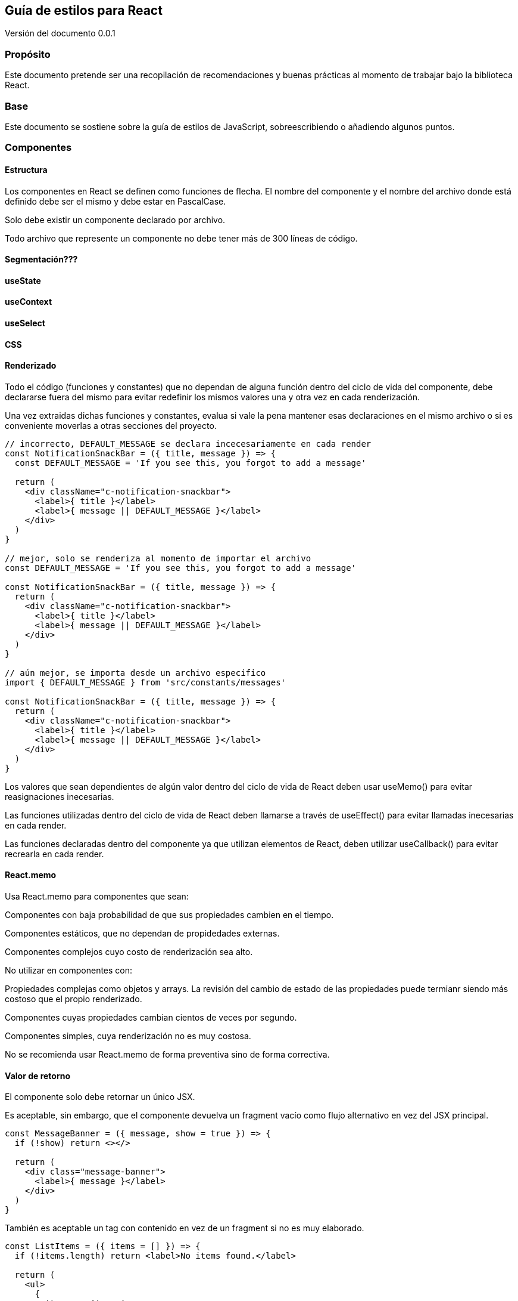 :version: 0.0.1
== Guía de estilos para React

Versión del documento {version}

=== Propósito

Este documento pretende ser una recopilación de recomendaciones y buenas prácticas al momento de trabajar bajo la biblioteca React.

=== Base

Este documento se sostiene sobre la guía de estilos de JavaScript, sobreescribiendo o añadiendo algunos puntos.

=== Componentes

==== Estructura

Los componentes en React se definen como funciones de flecha. El nombre del componente y el nombre del archivo donde está definido debe ser el mismo y debe estar en PascalCase.

Solo debe existir un componente declarado por archivo.

Todo archivo que represente un componente no debe tener más de 300 líneas de código.

==== Segmentación???

==== useState
==== useContext
==== useSelect
==== CSS

==== Renderizado

Todo el código (funciones y constantes) que no dependan de alguna función dentro del ciclo de vida del componente, debe declararse fuera del mismo para evitar redefinir los mismos valores una y otra vez en cada renderización.

Una vez extraidas dichas funciones y constantes, evalua si vale la pena mantener esas declaraciones en el mismo archivo o si es conveniente moverlas a otras secciones del proyecto.

[source,javascript]
----
// incorrecto, DEFAULT_MESSAGE se declara incecesariamente en cada render
const NotificationSnackBar = ({ title, message }) => {
  const DEFAULT_MESSAGE = 'If you see this, you forgot to add a message'

  return (
    <div className="c-notification-snackbar">
      <label>{ title }</label>
      <label>{ message || DEFAULT_MESSAGE }</label>
    </div>
  )
}

// mejor, solo se renderiza al momento de importar el archivo
const DEFAULT_MESSAGE = 'If you see this, you forgot to add a message'

const NotificationSnackBar = ({ title, message }) => {
  return (
    <div className="c-notification-snackbar">
      <label>{ title }</label>
      <label>{ message || DEFAULT_MESSAGE }</label>
    </div>
  )
}

// aún mejor, se importa desde un archivo especifico
import { DEFAULT_MESSAGE } from 'src/constants/messages'

const NotificationSnackBar = ({ title, message }) => {
  return (
    <div className="c-notification-snackbar">
      <label>{ title }</label>
      <label>{ message || DEFAULT_MESSAGE }</label>
    </div>
  )
}
----

Los valores que sean dependientes de algún valor dentro del ciclo de vida de React deben usar useMemo() para evitar reasignaciones inecesarias.

Las funciones utilizadas dentro del ciclo de vida de React deben llamarse a través de useEffect() para evitar llamadas inecesarias en cada render.

Las funciones declaradas dentro del componente ya que utilizan elementos de React, deben utilizar useCallback() para evitar recrearla en cada render.

==== React.memo

Usa React.memo para componentes que sean:

Componentes con baja probabilidad de que sus propiedades cambien en el tiempo.

Componentes estáticos, que no dependan de propidedades externas.

Componentes complejos cuyo costo de renderización sea alto.

No utilizar en componentes con:

Propiedades complejas como objetos y arrays. La revisión del cambio de estado de las propiedades puede termianr siendo más costoso que el propio renderizado.

Componentes cuyas propiedades cambian cientos de veces por segundo.

Componentes simples, cuya renderización no es muy costosa.

No se recomienda usar React.memo de forma preventiva sino de forma correctiva.

==== Valor de retorno


El componente solo debe retornar un único JSX.

Es aceptable, sin embargo, que el componente devuelva un fragment vacío como flujo alternativo en vez del JSX principal.

[source,javascript]
----
const MessageBanner = ({ message, show = true }) => {
  if (!show) return <></>

  return (
    <div class="message-banner">
      <label>{ message }</label>
    </div>
  )
}
----

También es aceptable un tag con contenido en vez de un fragment si no es muy elaborado.

[source,javascript]
----
const ListItems = ({ items = [] }) => {
  if (!items.length) return <label>No items found.</label>

  return (
    <ul>
      {
        items.map(i => (
          <li>{ item.name }</li>
        ))
      }
    </ul>
  )
}
----

Si el renderizado alternativo es más complejo que un simple tag, entonces debes separar tu código en dos componentes separados y administrarlos desde un FactoryComponent.

[source,javascript]
----
// este componente funciona como un FactoryComponent
const Card = ({ label, type }) => {
  if (type === CardType.DASHBOARD) return <DashboardCard label={ label } />
  if (type === CardType.PERSON) return <PersonCard label={ label } />
  if (type === CardType.MEDIA) return <MediaCard label={ label } />
}

const DashboardCard = ({ label }) => { /* ... */ }
const PersonCard = ({ label }) => { /* ... */ }
const MediaCard = ({ label }) => { /* ... */ }
----

=== Instanciación

Al momento de instanciar un componente, debe hacerse con un solo tag autocerrado con un espacio de separación entre el nombre del componente y el cierre.

Si el componente necesita parametros, estos van entre llaves con un espacio de separación entre el valor y las llaves. Para los valores string se usan dobles comillas para mantener consistencia con HTML.

<li>
  <Card label="Stadistics" type={ CardType.DASHBOARD } />
</li>

Si un componente espera argumentos a través de props.children, entonces necesitará forzosamente instanciarse como una pareja de tags.

<li>
  <Card type={ CardType.DASHBOARD }>
    <label>Stadistics</label>
  </Card>
</li>


















































...

